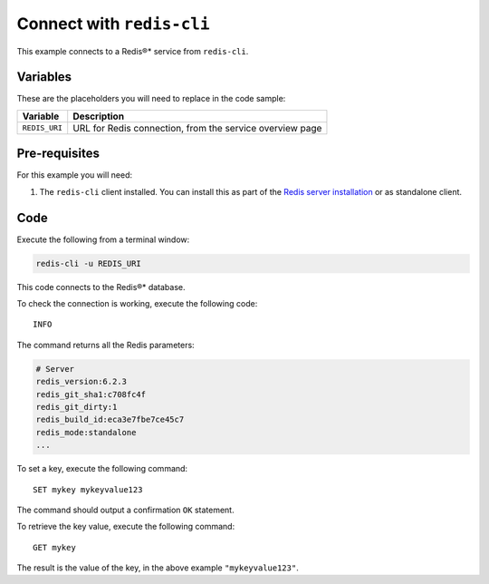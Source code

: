 Connect with ``redis-cli``
--------------------------

This example connects to a Redis®* service from ``redis-cli``.

Variables
'''''''''

These are the placeholders you will need to replace in the code sample:

==================      =============================================================
Variable                Description
==================      =============================================================
``REDIS_URI``           URL for Redis connection, from the service overview page
==================      =============================================================

Pre-requisites
''''''''''''''

For this example you will need:

1. The ``redis-cli`` client installed. You can install this as part of the `Redis server installation <https://redis.io/docs/getting-started/tutorial/>`_ or as standalone client.


Code
''''

Execute the following from a terminal window:

.. code::

    redis-cli -u REDIS_URI


This code connects to the Redis®* database.

To check the connection is working, execute the following code::

    INFO

The command returns all the Redis parameters:

.. code:: text

    # Server
    redis_version:6.2.3
    redis_git_sha1:c708fc4f
    redis_git_dirty:1
    redis_build_id:eca3e7fbe7ce45c7
    redis_mode:standalone
    ...

To set a key, execute the following command::

    SET mykey mykeyvalue123

The command should output a confirmation ``OK`` statement. 

To retrieve the key value, execute the following command::

    GET mykey

The result is the value of the key, in the above example ``"mykeyvalue123"``.
